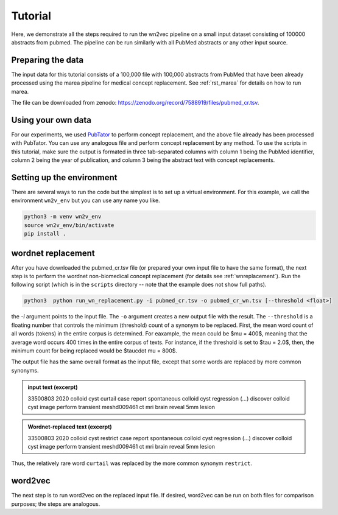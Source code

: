 .. _tutorial:

========
Tutorial
========

Here, we demonstrate all the steps required to run the wn2vec pipeline on a small input dataset consisting of
100000 abstracts from pubmed. The pipeline can be run similarly with all PubMed abstracts or any other input source.

Preparing the data
^^^^^^^^^^^^^^^^^^

The input data for this tutorial consists of a 100,000 file with 100,000 abstracts from PubMed that have been already
processed using the marea pipeline for medical concept replacement. See :ref:`rst_marea` for details on how to 
run marea.

The file can be downloaded from zenodo: `https://zenodo.org/record/7588919/files/pubmed_cr.tsv <https://zenodo.org/record/7588919/files/pubmed_cr.tsv?download=1>`_.


.. csv-table:: Input file (PubMed Abstracts following Pubtator Concept Replacement)
   :file: _files/sample_pubmed.csv
   :header-rows: 1
   :widths: 20, 20, 260



Using your own data 
^^^^^^^^^^^^^^^^^^^

For our experiments, we used `PubTator <https://pubmed.ncbi.nlm.nih.gov/31114887/>`_ to perform concept replacement, and the above file already 
has been processed with PubTator. You can use any analogous file and perform concept replacement by any method. To use the scripts in this tutorial,
make sure the output is formated in three tab-separated columns with column 1 being the PubMed identifier, column 2 being the year of publication, and column 3 being the 
abstract text with concept replacements.



Setting up the environment
^^^^^^^^^^^^^^^^^^^^^^^^^^

There are several ways to run the code but the simplest is to set up a virtual environment. For this example, we call the environment ``wn2v_env`` but you can use any name you like.

.. code-block:: shell

   python3 -m venv wn2v_env
   source wn2v_env/bin/activate
   pip install .




wordnet replacement
^^^^^^^^^^^^^^^^^^^

After you have downloaded the pubmed_cr.tsv file (or prepared your own input file to have the same format),
the next step is to perform the wordnet non-biomedical concept replacement (for details see :ref:`wnreplacement`). Run the following script (which is in
the ``scripts`` directory -- note that the example does not show full paths).


.. code-block:: shell
   
   python3  python run_wn_replacement.py -i pubmed_cr.tsv -o pubmed_cr_wn.tsv [--threshold <float>]

the `-i` argument points to the input file. The ``-o`` argument creates a new output file with the result. The ``--threshold`` is a floating number that controls
the minimum (threshold) count of a synonym to be replaced. First, the mean word count of all words (tokens) in the entire corpus is determined. For eaxample, the mean could be 
$\mu = 400$, meaning that the average word occurs 400 times in the entire corpus of texts. For instance, if  the threshold is set to $\tau = 2.0$, then, the minimum count for being replaced 
would be $\tau\cdot \mu = 800$.


The output file has the same overall format as the input file, except that some words are replaced by more common synonyms.

.. admonition:: input text (excerpt)
   :class: tip

   33500803	2020	colloid cyst curtail case report spontaneous colloid cyst regression (...) discover colloid cyst image perform transient meshd009461 ct mri brain reveal 5mm lesion 
   


.. admonition:: Wordnet-replaced text (excerpt)
   :class: tip

   33500803	2020	colloid cyst restrict case report spontaneous colloid cyst regression (...) discover colloid cyst image perform transient meshd009461 ct mri brain reveal 5mm lesion
   
   
Thus, the relatively rare word ``curtail`` was replaced by the more common synonym ``restrict``.


word2vec
^^^^^^^^

The next step is to run word2vec on the replaced input file. If desired, word2vec can be run on both files for comparison purposes; the steps are analogous.







